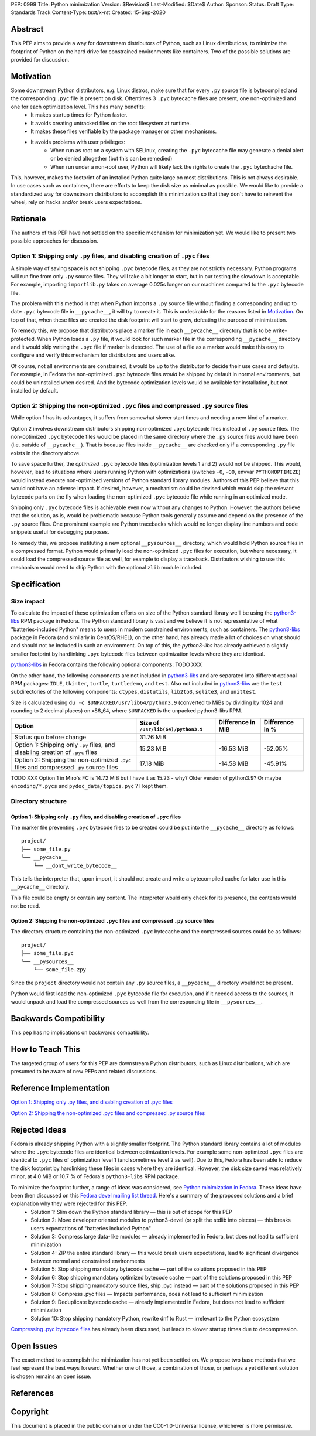PEP: 0999
Title: Python minimization
Version: $Revision$
Last-Modified: $Date$
Author: 
Sponsor: 
Status: Draft
Type: Standards Track
Content-Type: text/x-rst
Created: 15-Sep-2020


Abstract
========

This PEP aims to provide a way for downstream distributors of Python, such as Linux distributions, to minimize the footprint of Python on the hard drive for constrained environments like containers. Two of the possible solutions are provided for discussion.


Motivation
==========

Some downstream Python distributors, e.g. Linux distros, make sure that for every ``.py`` source file is bytecompiled and the corresponding ``.pyc`` file is present on disk. Oftentimes 3 ``.pyc`` bytecache files are present, one non-optimized and one for each optimization level. This has many benefits:
 - It makes startup times for Python faster.
 - It avoids creating untracked files on the root filesystem at runtime.
 - It makes these files verifiable by the package manager or other mechanisms.
 - It avoids problems with user privileges:
    - When run as root on a system with SELinux, creating the ``.pyc`` bytecache file may generate a denial alert or be denied altogether (but this can be remedied)
    - When run under a non-root user, Python will likely lack the rights to create the ``.pyc`` bytechache file.

This, however, makes the footprint of an installed Python quite large on most distributions.
This is not always desirable. In use cases such as containers, there are efforts to keep the disk size as minimal as possible. We would like to provide a standardized way for downstream distributors to accomplish this minimization so that they don't have to reinvent the wheel, rely on hacks and/or break users expectations.


Rationale
=========

The authors of this PEP have not settled on the specific mechanism for minimization yet. We would like to present two possible approaches for discussion.


Option 1: Shipping only ``.py`` files, and disabling creation of ``.pyc`` files
-------------------------------------------------------------------------------

A simple way of saving space is not shipping ``.pyc`` bytecode files, as they are not strictly necessary. Python programs will run fine from only ``.py`` source files. They will take a bit longer to start, but in our testing the slowdown is acceptable. For example, importing ``importlib.py`` takes on average 0.025s longer on our machines compared to the ``.pyc`` bytecode file.

The problem with this method is that when Python imports a ``.py`` source file without finding a corresponding and up to date ``.pyc`` bytecode file in ``__pycache__``, it will try to create it. This is undesirable for the reasons listed in `Motivation`_. On top of that, when these files are created the disk footprint will start to grow, defeating the purpose of minimization.

To remedy this, we propose that distributors place a marker file in each ``__pycache__`` directory that is to be write-protected. When Python loads a ``.py`` file, it would look for such marker file in the corresponding ``__pycache__`` directory and it would skip writing the ``.pyc`` file if marker is detected. The use of a file as a marker would make this easy to configure and verify this mechanism for distributors and users alike.

Of course, not all environments are constrained, it would be up to the distributor to decide their use cases and defaults. For example, in Fedora the non-optimized ``.pyc`` bytecode files *would* be shipped by default in normal environments, but could be uninstalled when desired. And the bytecode optimization levels would be available for installation, but not installed by default.


Option 2: Shipping the non-optimized ``.pyc`` files and compressed ``.py`` source files
---------------------------------------------------------------------------------------

While option 1 has its advantages, it suffers from somewhat slower start times and needing a new kind of a marker.

Option 2 involves downstream distributors shipping non-optimized ``.pyc`` bytecode files instead of ``.py`` source files. The non-optimized ``.pyc`` bytecode files would be placed in the same directory where the ``.py`` source files would have been (i.e. outside of ``__pycache__``). That is because files inside ``__pycache__`` are checked only if a corresponding ``.py`` file exists in the directory above.

To save space further, the *optimized* ``.pyc`` bytecode files (optimization levels 1 and 2) would not be shipped. This would, however, lead to situations where users running Python with optimizations (switches ``-O``, ``-OO``, envvar ``PYTHONOPTIMIZE``) would instead execute non-optimized versions of Python standard library modules. Authors of this PEP believe that this would not have an adverse impact. If desired, however, a mechanism could be devised which would skip the relevant bytecode parts on the fly when loading the non-optimized ``.pyc`` bytecode file while running in an optimized mode.

Shipping only ``.pyc`` bytecode files is achievable even now without any changes to Python. However, the authors believe that the solution, as is, would be problematic because Python tools generally assume and depend on the presence of the ``.py`` source files. One prominent example are Python tracebacks which would no longer display line numbers and code snippets useful for debugging purposes.

To remedy this, we propose instituting a new optional ``__pysources__`` directory, which would hold Python source files in a compressed format. Python would primarily load the non-optimized ``.pyc`` files for execution, but where necessary, it could load the compressed source file as well, for example to display a traceback. Distributors wishing to use this mechanism would need to ship Python with the optional ``zlib`` module included.


Specification
=============

Size impact
-----------

To calculate the impact of these optimization efforts on size of the Python standard library we'll be using the `python3-libs`_ RPM package in Fedora. The Python standard library is vast and we believe it is not representative of what "batteries-included Python" means to users in modern constrained environments, such as containers. The `python3-libs`_ package in Fedora (and similarly in CentOS/RHEL), on the other hand, has already made a lot of choices on what should and should not be included in such an environment. On top of this, the `python3-libs` has already achieved a slightly smaller footprint by hardlinking ``.pyc`` bytecode files between optimization levels where they are identical.

`python3-libs`_ in Fedora contains the following optional components: TODO XXX

On the other hand, the following components are not included in `python3-libs`_ and are separated into different optional RPM packages: ``IDLE``, ``tkinter``, ``turtle``, ``turtledemo``, and ``test``. Also not included in `python3-libs`_ are the ``test`` subdirectories of the following components: ``ctypes``, ``distutils``, ``lib2to3``, ``sqlite3``, and ``unittest``.

Size is calculated using ``du -c $UNPACKED/usr/lib64/python3.9`` (converted to MiBs by dividing by 1024 and rounding to 2 decimal places) on x86_64, where ``$UNPACKED`` is the unpacked python3-libs RPM.


=======================================================================================  ==================================  =================  ===============
  Option                                                                                 Size of ``/usr/lib(64)/python3.9``  Difference in MiB  Difference in %
=======================================================================================  ==================================  =================  ===============
Status quo before change                                                                 31.76 MiB
Option 1: Shipping only ``.py`` files, and disabling creation of ``.pyc`` files          15.23 MiB                           -16.53 MiB         -52.05%
Option 2: Shipping the non-optimized ``.pyc`` files and compressed ``.py`` source files  17.18 MiB                           -14.58 MiB         -45.91%
=======================================================================================  ==================================  =================  ===============

TODO XXX Option 1 in Miro's FC is 14.72 MiB	but I have it as 15.23 - why? Older version of python3.9? Or maybe ``encoding/*.pycs`` and ``pydoc_data/topics.pyc`` ? I kept them.


Directory structure
-------------------

Option 1: Shipping only ``.py`` files, and disabling creation of ``.pyc`` files
^^^^^^^^^^^^^^^^^^^^^^^^^^^^^^^^^^^^^^^^^^^^^^^^^^^^^^^^^^^^^^^^^^^^^^^^^^^^^^^

The marker file preventing ``.pyc`` bytecode files to be created could be put into the ``__pycache__``
directory as follows::

    project/
    ├── some_file.py
    └── __pycache__
        └── __dont_write_bytecode__

This tells the interpreter that, upon import, it should not create and write a
bytecompiled cache for later use in this ``__pycache__`` directory.

This file could be empty or contain any content. The interpreter would only check for its
presence, the contents would not be read.

Option 2: Shipping the non-optimized ``.pyc`` files and compressed ``.py`` source files
^^^^^^^^^^^^^^^^^^^^^^^^^^^^^^^^^^^^^^^^^^^^^^^^^^^^^^^^^^^^^^^^^^^^^^^^^^^^^^^^^^^^^^^

The directory structure containing the non-optimized ``.pyc`` bytecache and the compressed sources could be as follows::

    project/
    ├── some_file.pyc
    └── __pysources__
        └── some_file.zpy

Since the ``project`` directory would not contain any ``.py`` source files, a ``__pycache__`` directory would not be present.

Python would first load the non-optimized ``.pyc`` bytecode file for execution, and if it needed access to the sources, it would unpack and load the compressed sources as well from the corresponding file in ``__pysources__``.


Backwards Compatibility
=======================

This pep has no implications on backwards compatibility.


How to Teach This
=================

The targeted group of users for this PEP are downstream Python distributors, such as Linux distributions, which are presumed to be aware of new PEPs and related discussions.


Reference Implementation
========================

`Option 1: Shipping only .py files, and disabling creation of .pyc files`_

`Option 2: Shipping the non-optimized .pyc files and compressed .py source files`_


Rejected Ideas
==============

Fedora is already shipping Python with a slightly smaller footprint. The Python standard library contains a lot of modules where the ``.pyc`` bytecode files are identical between optimization levels. For example some non-optimized ``.pyc`` files are identical to ``.pyc`` files of optimization level 1 (and sometimes level 2 as well). Due to this, Fedora has been able to reduce the disk footprint by hardlinking these files in cases where they are identical. However, the disk size saved was relatively minor, at 4.0 MiB or 10.7 % of Fedora's ``python3-libs`` RPM package.

To minimize the footprint further, a range of ideas was considered, see `Python minimization in Fedora`_. These ideas have been then discussed on this `Fedora devel mailing list thread`_. Here's a summary of the proposed solutions and a brief explanation why they were rejected for this PEP.
 - Solution 1: Slim down the Python standard library — this is out of scope for this PEP
 - Solution 2: Move developer oriented modules to python3-devel (or split the stdlib into pieces) — this breaks users expectations of "batteries included Python"
 - Solution 3: Compress large data-like modules — already implemented in Fedora, but does not lead to sufficient minimization
 - Solution 4: ZIP the entire standard library — this would break users expectations, lead to significant divergence between normal and constrained environments
 - Solution 5: Stop shipping mandatory bytecode cache — part of the solutions proposed in this PEP
 - Solution 6: Stop shipping mandatory optimized bytecode cache — part of the solutions proposed in this PEP
 - Solution 7: Stop shipping mandatory source files, ship .pyc instead — part of the solutions proposed in this PEP
 - Solution 8: Compress .pyc files — Impacts performance, does not lead to sufficient minimization
 - Solution 9: Deduplicate bytecode cache — already implemented in Fedora, but does not lead to sufficient minimization
 - Solution 10: Stop shipping mandatory Python, rewrite dnf to Rust — irrelevant to the Python ecosystem

`Compressing .pyc bytecode files`_ has already been discussed, but leads to slower startup times due to decompression.

Open Issues
===========

The exact method to accomplish the minimization has not yet been settled on. We propose two base methods that we feel represent the best ways forward. Whether one of those, a combination of those, or perhaps a yet different solution is chosen remains an open issue.


References
==========
.. _`Option 1: Shipping only .py files, and disabling creation of .pyc files`:
   https://github.com/encukou/cpython/tree/minimization-marker
.. _`Option 2: Shipping the non-optimized .pyc files and compressed .py source files`:
   https://github.com/encukou/cpython/tree/minimization-src-from-pyc

.. _`python3-libs`:
   https://src.fedoraproject.org/rpms/python3.9

.. _`Python minimization in Fedora`:
   https://github.com/hroncok/python-minimization/blob/master/document.md
.. _`Fedora devel mailing list thread`:
   https://lists.fedoraproject.org/archives/list/devel@lists.fedoraproject.org/thread/LACP3PFQPUO6BQQLYYJDFF4CR3DHWRSQ/
.. _`Compressing .pyc bytecode files`:
   https://bugs.python.org/issue22789


Copyright
=========

This document is placed in the public domain or under the
CC0-1.0-Universal license, whichever is more permissive.



..
   Local Variables:
   mode: indented-text
   indent-tabs-mode: nil
   sentence-end-double-space: t
   fill-column: 70
   coding: utf-8
   End:

